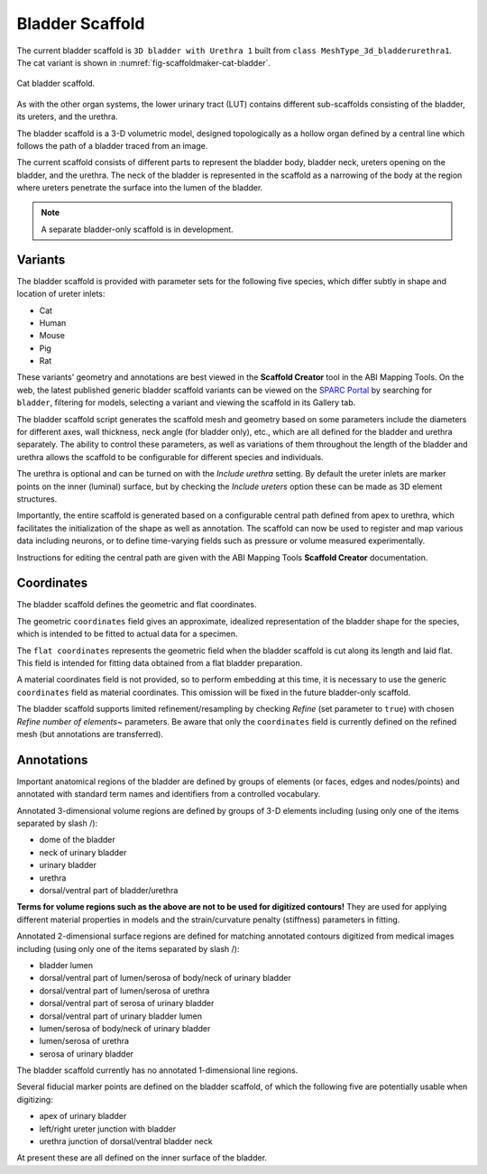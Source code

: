 Bladder Scaffold
================

The current bladder scaffold is ``3D bladder with Urethra 1`` built from ``class MeshType_3d_bladderurethra1``.
The cat variant is shown in :numref:`fig-scaffoldmaker-cat-bladder`.

.. _fig-scaffoldmaker-cat-bladder:

.. figure:: ../_images/scaffoldmaker_cat_bladder.jpg
   :align: center

   Cat bladder scaffold.

As with the other organ systems, the lower urinary tract (LUT) contains different sub-scaffolds consisting of the bladder, its ureters, and the urethra.

The bladder scaffold is a 3-D volumetric model, designed topologically as a hollow organ defined by a central line which follows the path of a bladder traced from an image.

The current scaffold consists of different parts to represent the bladder body, bladder neck, ureters opening on the bladder, and the urethra. The neck of the bladder is represented in the scaffold as a narrowing of the body at the region where ureters penetrate the surface into the lumen of the bladder.

.. note::

   A separate bladder-only scaffold is in development.

Variants
--------

The bladder scaffold is provided with parameter sets for the following five species, which differ subtly in shape and location of ureter inlets:

* Cat
* Human
* Mouse
* Pig
* Rat

These variants' geometry and annotations are best viewed in the **Scaffold Creator** tool in the ABI Mapping Tools. On the web, the latest published generic bladder scaffold variants can be viewed on the `SPARC Portal <https://sparc.science/>`_ by searching for ``bladder``, filtering for models, selecting a variant and viewing the scaffold in its Gallery tab.

The bladder scaffold script generates the scaffold mesh and geometry based on some parameters include the diameters for different axes, wall thickness, neck angle (for bladder only), etc., which are all defined for the bladder and urethra separately. The ability to control these parameters, as well as variations of them throughout the length of the bladder and urethra allows the scaffold to be configurable for different species and individuals.

The urethra is optional and can be turned on with the *Include urethra* setting. By default the ureter inlets are marker points on the inner (luminal) surface, but by checking the *Include ureters* option these can be made as 3D element structures.

Importantly, the entire scaffold is generated based on a configurable central path defined from apex to urethra, which facilitates the initialization of the shape as well as annotation. The scaffold can now be used to register and map various data including neurons, or to define time-varying fields such as pressure or volume measured experimentally.

Instructions for editing the central path are given with the ABI Mapping Tools **Scaffold Creator** documentation.

Coordinates
-----------

The bladder scaffold defines the geometric and flat coordinates.

The geometric ``coordinates`` field gives an approximate, idealized representation of the bladder shape for the species, which is intended to be fitted to actual data for a specimen.

The ``flat coordinates`` represents the geometric field when the bladder scaffold is cut along its length and laid flat. This field is intended for fitting data obtained from a flat bladder preparation.

A material coordinates field is not provided, so to perform embedding at this time, it is necessary to use the generic ``coordinates`` field as material coordinates. This omission will be fixed in the future bladder-only scaffold.

The bladder scaffold supports limited refinement/resampling by checking *Refine* (set parameter to ``true``) with chosen *Refine number of elements~* parameters. Be aware that only the ``coordinates`` field is currently defined on the refined mesh (but annotations are transferred).

Annotations
-----------

Important anatomical regions of the bladder are defined by groups of elements (or faces, edges and nodes/points) and annotated with standard term names and identifiers from a controlled vocabulary.

Annotated 3-dimensional volume regions are defined by groups of 3-D elements including (using only one of the items separated by slash /):

* dome of the bladder
* neck of urinary bladder
* urinary bladder
* urethra
* dorsal/ventral part of bladder/urethra

**Terms for volume regions such as the above are not to be used for digitized contours!** They are used for applying different material properties in models and the strain/curvature penalty (stiffness) parameters in fitting.

Annotated 2-dimensional surface regions are defined for matching annotated contours digitized from medical images including (using only one of the items separated by slash /):

* bladder lumen
* dorsal/ventral part of lumen/serosa of body/neck of urinary bladder
* dorsal/ventral part of lumen/serosa of urethra
* dorsal/ventral part of serosa of urinary bladder
* dorsal/ventral part of urinary bladder lumen
* lumen/serosa of body/neck of urinary bladder
* lumen/serosa of urethra
* serosa of urinary bladder

The bladder scaffold currently has no annotated 1-dimensional line regions.

Several fiducial marker points are defined on the bladder scaffold, of which the following five are potentially usable when digitizing:

* apex of urinary bladder
* left/right ureter junction with bladder
* urethra junction of dorsal/ventral bladder neck

At present these are all defined on the inner surface of the bladder.